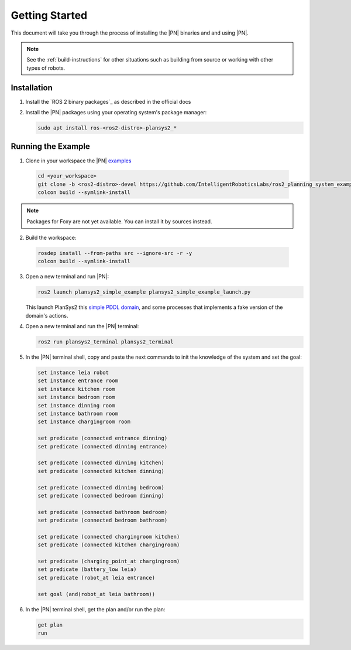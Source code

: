 .. _getting_started:

Getting Started
###############

This document will take you through the process of installing the |PN| binaries
and and using |PN|.

.. note::

  See the :ref:`build-instructions` for other situations such as building from source or
  working with other types of robots.

Installation
************

1. Install the `ROS 2 binary packages`_ as described in the official docs
2. Install the |PN| packages using your operating system's package manager:

   .. code-block:: bash

      sudo apt install ros-<ros2-distro>-plansys2_*

Running the Example
*******************

1. Clone in your workspace the |PN| `examples <https://github.com/IntelligentRoboticsLabs/ros2_planning_system_examples>`_

  .. code-block:: bash

      cd <your_workspace>
      git clone -b <ros2-distro>-devel https://github.com/IntelligentRoboticsLabs/ros2_planning_system_examples.git src
      colcon build --symlink-install

.. note::  Packages for Foxy are not yet available. You can install it by sources instead.

2. Build the workspace:

  .. code-block:: bash

      rosdep install --from-paths src --ignore-src -r -y
      colcon build --symlink-install
  
3. Open a new terminal and run |PN|:

   .. code-block:: bash

      ros2 launch plansys2_simple_example plansys2_simple_example_launch.py

   This launch PlanSys2 this `simple PDDL domain <https://github.com/IntelligentRoboticsLabs/ros2_planning_system_examples/blob/master/plansys2_simple_example/pddl/simple_example.pddl>`_,
   and some processes that implements a fake version of the domain's actions.

4. Open a new terminal and run the |PN| terminal:
   
   .. code-block:: bash

      ros2 run plansys2_terminal plansys2_terminal

5. In the |PN| terminal shell, copy and paste the next commands to init the knowledge of the system and set the goal:

   .. code-block:: lisp

      set instance leia robot
      set instance entrance room
      set instance kitchen room
      set instance bedroom room
      set instance dinning room
      set instance bathroom room
      set instance chargingroom room
      
      set predicate (connected entrance dinning)
      set predicate (connected dinning entrance)
      
      set predicate (connected dinning kitchen)
      set predicate (connected kitchen dinning)
      
      set predicate (connected dinning bedroom)
      set predicate (connected bedroom dinning)
      
      set predicate (connected bathroom bedroom)
      set predicate (connected bedroom bathroom)
      
      set predicate (connected chargingroom kitchen)
      set predicate (connected kitchen chargingroom)
      
      set predicate (charging_point_at chargingroom)
      set predicate (battery_low leia)
      set predicate (robot_at leia entrance)

      set goal (and(robot_at leia bathroom))
      
6. In the |PN| terminal shell, get the plan and/or run the plan:

   .. code-block:: lisp

      get plan
      run
